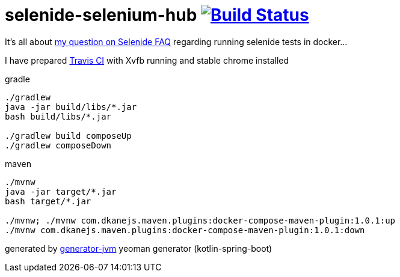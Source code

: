 = selenide-selenium-hub image:https://travis-ci.org/daggerok/selenide-in-docker.svg?branch=master["Build Status", link="https://travis-ci.org/daggerok/selenide-in-docker"]

It's all about link:http://disq.us/p/1svgnn3[my question on Selenide FAQ] regarding running selenide tests in docker...

I have prepared link:./.travis.yml[Travis CI] with Xvfb running and stable chrome installed

//tag::content[]
.gradle
[source,bash]
----
./gradlew
java -jar build/libs/*.jar
bash build/libs/*.jar

./gradlew build composeUp
./gradlew composeDown
----

.maven
[source,bash]
----
./mvnw
java -jar target/*.jar
bash target/*.jar

./mvnw; ./mvnw com.dkanejs.maven.plugins:docker-compose-maven-plugin:1.0.1:up
./mvnw com.dkanejs.maven.plugins:docker-compose-maven-plugin:1.0.1:down
----

generated by link:https://github.com/daggerok/generator-jvm/[generator-jvm] yeoman generator (kotlin-spring-boot)
//end::content[]
